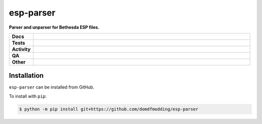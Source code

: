 ===========
esp-parser
===========

.. start short_desc

**Parser and unparser for Bethesda ESP files.**

.. end short_desc


.. start shields

.. list-table::
	:stub-columns: 1
	:widths: 10 90

	* - Docs
	  - |docs| |docs_check|
	* - Tests
	  - |actions_linux| |actions_windows| |actions_macos|
	* - Activity
	  - |commits-latest| |commits-since| |maintained|
	* - QA
	  - |codefactor| |actions_flake8| |actions_mypy|
	* - Other
	  - |license| |language| |requires|

.. |docs| image:: https://img.shields.io/readthedocs/esp-parser/latest?logo=read-the-docs
	:target: https://esp-parser.readthedocs.io/en/latest
	:alt: Documentation Build Status

.. |docs_check| image:: https://github.com/domdfmodding/esp-parser/workflows/Docs%20Check/badge.svg
	:target: https://github.com/domdfmodding/esp-parser/actions?query=workflow%3A%22Docs+Check%22
	:alt: Docs Check Status

.. |actions_linux| image:: https://github.com/domdfmodding/esp-parser/workflows/Linux/badge.svg
	:target: https://github.com/domdfmodding/esp-parser/actions?query=workflow%3A%22Linux%22
	:alt: Linux Test Status

.. |actions_windows| image:: https://github.com/domdfmodding/esp-parser/workflows/Windows/badge.svg
	:target: https://github.com/domdfmodding/esp-parser/actions?query=workflow%3A%22Windows%22
	:alt: Windows Test Status

.. |actions_macos| image:: https://github.com/domdfmodding/esp-parser/workflows/macOS/badge.svg
	:target: https://github.com/domdfmodding/esp-parser/actions?query=workflow%3A%22macOS%22
	:alt: macOS Test Status

.. |actions_flake8| image:: https://github.com/domdfmodding/esp-parser/workflows/Flake8/badge.svg
	:target: https://github.com/domdfmodding/esp-parser/actions?query=workflow%3A%22Flake8%22
	:alt: Flake8 Status

.. |actions_mypy| image:: https://github.com/domdfmodding/esp-parser/workflows/mypy/badge.svg
	:target: https://github.com/domdfmodding/esp-parser/actions?query=workflow%3A%22mypy%22
	:alt: mypy status

.. |requires| image:: https://dependency-dash.repo-helper.uk/github/domdfmodding/esp-parser/badge.svg
	:target: https://dependency-dash.repo-helper.uk/github/domdfmodding/esp-parser/
	:alt: Requirements Status

.. |codefactor| image:: https://img.shields.io/codefactor/grade/github/domdfmodding/esp-parser?logo=codefactor
	:target: https://www.codefactor.io/repository/github/domdfmodding/esp-parser
	:alt: CodeFactor Grade

.. |license| image:: https://img.shields.io/github/license/domdfmodding/esp-parser
	:target: https://github.com/domdfmodding/esp-parser/blob/master/LICENSE
	:alt: License

.. |language| image:: https://img.shields.io/github/languages/top/domdfmodding/esp-parser
	:alt: GitHub top language

.. |commits-since| image:: https://img.shields.io/github/commits-since/domdfmodding/esp-parser/v0.0.0
	:target: https://github.com/domdfmodding/esp-parser/pulse
	:alt: GitHub commits since tagged version

.. |commits-latest| image:: https://img.shields.io/github/last-commit/domdfmodding/esp-parser
	:target: https://github.com/domdfmodding/esp-parser/commit/master
	:alt: GitHub last commit

.. |maintained| image:: https://img.shields.io/maintenance/yes/2024
	:alt: Maintenance

.. end shields

Installation
--------------

.. start installation

``esp-parser`` can be installed from GitHub.

To install with ``pip``:

.. code-block:: bash

	$ python -m pip install git+https://github.com/domdfmodding/esp-parser

.. end installation
